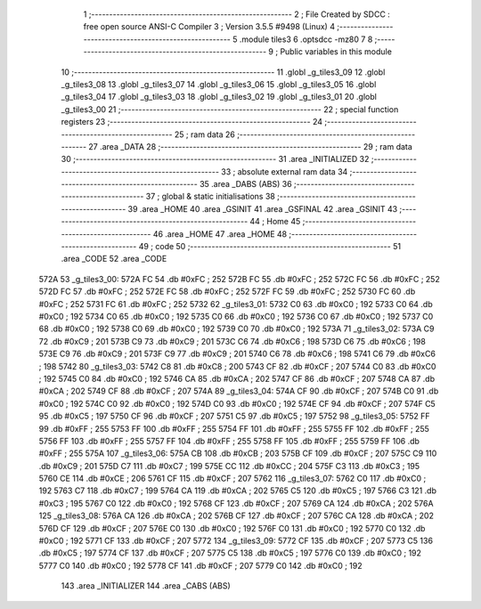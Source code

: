                               1 ;--------------------------------------------------------
                              2 ; File Created by SDCC : free open source ANSI-C Compiler
                              3 ; Version 3.5.5 #9498 (Linux)
                              4 ;--------------------------------------------------------
                              5 	.module tiles3
                              6 	.optsdcc -mz80
                              7 	
                              8 ;--------------------------------------------------------
                              9 ; Public variables in this module
                             10 ;--------------------------------------------------------
                             11 	.globl _g_tiles3_09
                             12 	.globl _g_tiles3_08
                             13 	.globl _g_tiles3_07
                             14 	.globl _g_tiles3_06
                             15 	.globl _g_tiles3_05
                             16 	.globl _g_tiles3_04
                             17 	.globl _g_tiles3_03
                             18 	.globl _g_tiles3_02
                             19 	.globl _g_tiles3_01
                             20 	.globl _g_tiles3_00
                             21 ;--------------------------------------------------------
                             22 ; special function registers
                             23 ;--------------------------------------------------------
                             24 ;--------------------------------------------------------
                             25 ; ram data
                             26 ;--------------------------------------------------------
                             27 	.area _DATA
                             28 ;--------------------------------------------------------
                             29 ; ram data
                             30 ;--------------------------------------------------------
                             31 	.area _INITIALIZED
                             32 ;--------------------------------------------------------
                             33 ; absolute external ram data
                             34 ;--------------------------------------------------------
                             35 	.area _DABS (ABS)
                             36 ;--------------------------------------------------------
                             37 ; global & static initialisations
                             38 ;--------------------------------------------------------
                             39 	.area _HOME
                             40 	.area _GSINIT
                             41 	.area _GSFINAL
                             42 	.area _GSINIT
                             43 ;--------------------------------------------------------
                             44 ; Home
                             45 ;--------------------------------------------------------
                             46 	.area _HOME
                             47 	.area _HOME
                             48 ;--------------------------------------------------------
                             49 ; code
                             50 ;--------------------------------------------------------
                             51 	.area _CODE
                             52 	.area _CODE
   572A                      53 _g_tiles3_00:
   572A FC                   54 	.db #0xFC	; 252
   572B FC                   55 	.db #0xFC	; 252
   572C FC                   56 	.db #0xFC	; 252
   572D FC                   57 	.db #0xFC	; 252
   572E FC                   58 	.db #0xFC	; 252
   572F FC                   59 	.db #0xFC	; 252
   5730 FC                   60 	.db #0xFC	; 252
   5731 FC                   61 	.db #0xFC	; 252
   5732                      62 _g_tiles3_01:
   5732 C0                   63 	.db #0xC0	; 192
   5733 C0                   64 	.db #0xC0	; 192
   5734 C0                   65 	.db #0xC0	; 192
   5735 C0                   66 	.db #0xC0	; 192
   5736 C0                   67 	.db #0xC0	; 192
   5737 C0                   68 	.db #0xC0	; 192
   5738 C0                   69 	.db #0xC0	; 192
   5739 C0                   70 	.db #0xC0	; 192
   573A                      71 _g_tiles3_02:
   573A C9                   72 	.db #0xC9	; 201
   573B C9                   73 	.db #0xC9	; 201
   573C C6                   74 	.db #0xC6	; 198
   573D C6                   75 	.db #0xC6	; 198
   573E C9                   76 	.db #0xC9	; 201
   573F C9                   77 	.db #0xC9	; 201
   5740 C6                   78 	.db #0xC6	; 198
   5741 C6                   79 	.db #0xC6	; 198
   5742                      80 _g_tiles3_03:
   5742 C8                   81 	.db #0xC8	; 200
   5743 CF                   82 	.db #0xCF	; 207
   5744 C0                   83 	.db #0xC0	; 192
   5745 C0                   84 	.db #0xC0	; 192
   5746 CA                   85 	.db #0xCA	; 202
   5747 CF                   86 	.db #0xCF	; 207
   5748 CA                   87 	.db #0xCA	; 202
   5749 CF                   88 	.db #0xCF	; 207
   574A                      89 _g_tiles3_04:
   574A CF                   90 	.db #0xCF	; 207
   574B C0                   91 	.db #0xC0	; 192
   574C C0                   92 	.db #0xC0	; 192
   574D C0                   93 	.db #0xC0	; 192
   574E CF                   94 	.db #0xCF	; 207
   574F C5                   95 	.db #0xC5	; 197
   5750 CF                   96 	.db #0xCF	; 207
   5751 C5                   97 	.db #0xC5	; 197
   5752                      98 _g_tiles3_05:
   5752 FF                   99 	.db #0xFF	; 255
   5753 FF                  100 	.db #0xFF	; 255
   5754 FF                  101 	.db #0xFF	; 255
   5755 FF                  102 	.db #0xFF	; 255
   5756 FF                  103 	.db #0xFF	; 255
   5757 FF                  104 	.db #0xFF	; 255
   5758 FF                  105 	.db #0xFF	; 255
   5759 FF                  106 	.db #0xFF	; 255
   575A                     107 _g_tiles3_06:
   575A CB                  108 	.db #0xCB	; 203
   575B CF                  109 	.db #0xCF	; 207
   575C C9                  110 	.db #0xC9	; 201
   575D C7                  111 	.db #0xC7	; 199
   575E CC                  112 	.db #0xCC	; 204
   575F C3                  113 	.db #0xC3	; 195
   5760 CE                  114 	.db #0xCE	; 206
   5761 CF                  115 	.db #0xCF	; 207
   5762                     116 _g_tiles3_07:
   5762 C0                  117 	.db #0xC0	; 192
   5763 C7                  118 	.db #0xC7	; 199
   5764 CA                  119 	.db #0xCA	; 202
   5765 C5                  120 	.db #0xC5	; 197
   5766 C3                  121 	.db #0xC3	; 195
   5767 C0                  122 	.db #0xC0	; 192
   5768 CF                  123 	.db #0xCF	; 207
   5769 CA                  124 	.db #0xCA	; 202
   576A                     125 _g_tiles3_08:
   576A CA                  126 	.db #0xCA	; 202
   576B CF                  127 	.db #0xCF	; 207
   576C CA                  128 	.db #0xCA	; 202
   576D CF                  129 	.db #0xCF	; 207
   576E C0                  130 	.db #0xC0	; 192
   576F C0                  131 	.db #0xC0	; 192
   5770 C0                  132 	.db #0xC0	; 192
   5771 CF                  133 	.db #0xCF	; 207
   5772                     134 _g_tiles3_09:
   5772 CF                  135 	.db #0xCF	; 207
   5773 C5                  136 	.db #0xC5	; 197
   5774 CF                  137 	.db #0xCF	; 207
   5775 C5                  138 	.db #0xC5	; 197
   5776 C0                  139 	.db #0xC0	; 192
   5777 C0                  140 	.db #0xC0	; 192
   5778 CF                  141 	.db #0xCF	; 207
   5779 C0                  142 	.db #0xC0	; 192
                            143 	.area _INITIALIZER
                            144 	.area _CABS (ABS)

